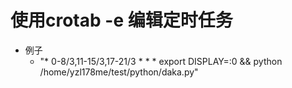 * 使用crotab -e 编辑定时任务
  - 例子
    + "* 0-8/3,11-15/3,17-21/3 * * * export DISPLAY=:0 && python /home/yzl178me/test/python/daka.py"

